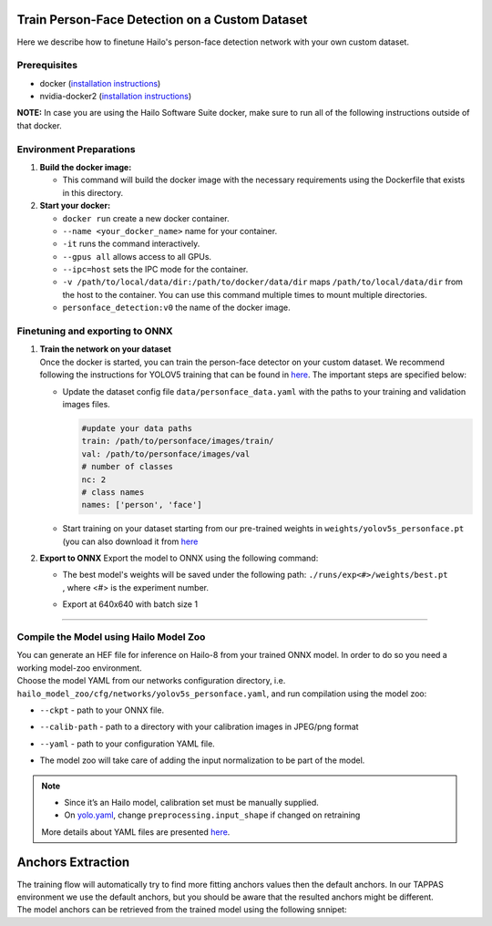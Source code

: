 Train Person-Face Detection on a Custom Dataset
-----------------------------------------------

Here we describe how to finetune Hailo's person-face detection network with your own custom dataset.

Prerequisites
^^^^^^^^^^^^^


* docker (\ `installation instructions <https://docs.docker.com/engine/install/ubuntu/>`_\ )
* nvidia-docker2 (\ `installation instructions <https://docs.nvidia.com/datacenter/cloud-native/container-toolkit/install-guide.html>`_\ )

**NOTE:**  In case you are using the Hailo Software Suite docker, make sure to run all of the following instructions outside of that docker.


Environment Preparations
^^^^^^^^^^^^^^^^^^^^^^^^


#. **Build the docker image:**

   .. raw:: html
      :name:validation

      <pre><code stage="docker_build">
      cd <span val="dockerfile_path">hailo_model_zoo/hailo_models/personface_detection/</span>
      docker build  --build-arg timezone=`cat /etc/timezone` -t personface_detection:v0 .
      </code></pre>

   * This command will build the docker image with the necessary requirements using the Dockerfile that exists in this directory.

#. **Start your docker:**

   .. raw:: html
      :name:validation

      <code stage="docker_run">
      docker run <span val="replace_none">--name "your_docker_name"</span> -it --gpus all --ipc=host -v <span val="local_vol_path"> /path/to/local/data/dir</span>:<span val="docker_vol_path">/path/to/docker/data/dir</span> personface_detection:v0
      </code>

   * ``docker run`` create a new docker container.
   * ``--name <your_docker_name>`` name for your container.
   * ``-it`` runs the command interactively.
   * ``--gpus all`` allows access to all GPUs.
   * ``--ipc=host`` sets the IPC mode for the container.
   * ``-v /path/to/local/data/dir:/path/to/docker/data/dir`` maps ``/path/to/local/data/dir`` from the host to the container. You can use this command multiple times to mount multiple directories.
   * ``personface_detection:v0`` the name of the docker image.

Finetuning and exporting to ONNX
^^^^^^^^^^^^^^^^^^^^^^^^^^^^^^^^


#. | **Train the network on your dataset**
   | Once the docker is started, you can train the person-face detector on your custom dataset. We recommend following the instructions for YOLOV5 training that can be found in `here <https://github.com/ultralytics/yolov5/wiki/Train-Custom-Data#11-create-datasetyaml>`_. The important steps are specified below:


   * Update the dataset config file ``data/personface_data.yaml`` with the paths to your training and validation images files.

     .. code-block::

         #update your data paths
         train: /path/to/personface/images/train/
         val: /path/to/personface/images/val
         # number of classes
         nc: 2
         # class names
         names: ['person', 'face']

   * Start training on your dataset starting from our pre-trained weights in ``weights/yolov5s_personface.pt`` (you can also download it from `here <https://hailo-model-zoo.s3.eu-west-2.amazonaws.com/HailoNets/MCPReID/personface_detector/yolov5s_personface/2022-04-01/yolov5s_personface.pt>`_

   .. raw:: html
      :name:validation

      <code stage="retrain">
      python train.py --data ./data/personface_data.yaml --cfg ./models/yolov5s_personface.yaml --weights ./weights/yolov5s_personface.pt --epochs <span val="epochs">300</span> --batch <span val="batch_size">128</span><span val="replace_none"> --device 1,2,3,4</span>
      </code>

#. 
   **Export to ONNX**
   Export the model to ONNX using the following command:

   .. raw:: html
      :name:validation

      <code stage="export">
      python models/export.py --weights <span val="docker_trained_path">./runs/exp<#>/weights/best.pt</span> --img-size 640 --batch-size 1
      </code>

   * | The best model's weights will be saved under the following path: ``./runs/exp<#>/weights/best.pt``
     | , where <#> is the experiment number.
   * | Export at 640x640 with batch size 1

----

Compile the Model using Hailo Model Zoo
^^^^^^^^^^^^^^^^^^^^^^^^^^^^^^^^^^^^^^^

| You can generate an HEF file for inference on Hailo-8 from your trained ONNX model. In order to do so you need a working model-zoo environment.
| Choose the model YAML from our networks configuration directory, i.e. ``hailo_model_zoo/cfg/networks/yolov5s_personface.yaml``\ , and run compilation using the model zoo:

.. raw:: html
   :name:validation

   <code stage="compile">
   hailomz compile --ckpt <span val="local_path_to_onnx">yolov5s_personface.onnx</span> --calib-path <span val="calib_set_path">/path/to/calibration/imgs/dir/</span> --yaml <span val="yaml_file_path">path/to/yolov5s_personface.yaml</span>
   </code>

* | ``--ckpt`` - path to  your ONNX file.
* | ``--calib-path`` - path to a directory with your calibration images in JPEG/png format
* | ``--yaml`` - path to your configuration YAML file.
* | The model zoo will take care of adding the input normalization to be part of the model.

.. note::
  - Since it’s an Hailo model, calibration set must be manually supplied. 
  - On `yolo.yaml <https://github.com/hailo-ai/hailo_model_zoo/blob/master/hailo_model_zoo/cfg/base/yolo.yaml>`_,
    change ``preprocessing.input_shape`` if changed on retraining
  
  More details about YAML files are presented `here <../../../docs/YAML.rst>`_.

Anchors Extraction
------------------

| The training flow will automatically try to find more fitting anchors values then the default anchors. In our TAPPAS environment we use the default anchors, but you should be aware that the resulted anchors might be different.
| The model anchors can be retrieved from the trained model using the following snnipet:

.. raw:: html
   :name:validation

   <pre><code stage="anchors">
   m = torch.load("last.pt")["model"]
   detect = list(m.children())[0][-1]
   print(detect.anchor_grid)
   </code></pre>
